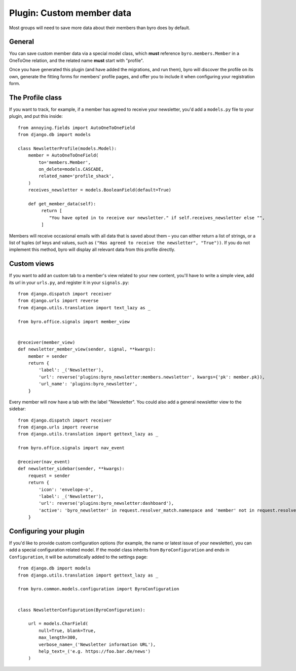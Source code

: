 .. highlight:: python
   :linenothreshold: 5

Plugin: Custom member data
==========================

Most groups will need to save more data about their members than byro does by
default.

General
-------

You can save custom member data via a special model class, which **must**
reference ``byro.members.Member`` in a OneToOne relation, and the related name
**must** start with "profile".

Once you have generated this plugin (and have added the migrations, and run
them), byro will discover the profile on its own, generate the fitting forms
for members' profile pages, and offer you to include it when configuring your
registration form.

The Profile class
-----------------

If you want to track, for example, if a member has agreed to receive your newsletter,
you'd add a ``models.py`` file to your plugin, and put this inside::

   from annoying.fields import AutoOneToOneField
   from django.db import models

   class NewsletterProfile(models.Model):
       member = AutoOneToOneField(
           to='members.Member',
           on_delete=models.CASCADE,
           related_name='profile_shack',
       )
       receives_newsletter = models.BooleanField(default=True)

       def get_member_data(self):
            return [
               "You have opted in to receive our newsletter." if self.receives_newsletter else "",
            ]

Members will receive occasional emails with all data that is saved about them –
you can either return a list of strings, or a list of tuples (of keys and
values, such as ``("Has agreed to receive the newsletter", "True"))``. If you
do not implement this method, byro will display all relevant data from this
profile directly.


Custom views
------------

If you want to add an custom tab to a member's view related to your new
content, you'll have to write a simple view, add its url in your ``urls.py``,
and register it in your ``signals.py``::

   from django.dispatch import receiver
   from django.urls import reverse
   from django.utils.translation import text_lazy as _

   from byro.office.signals import member_view


   @receiver(member_view)
   def newsletter_member_view(sender, signal, **kwargs):
       member = sender
       return {
           'label': _('Newsletter'),
           'url': reverse('plugins:byro_newsletter:members.newsletter', kwargs={'pk': member.pk}),
           'url_name': 'plugins:byro_newsletter',
       }

Every member will now have a tab with the label "Newsletter". You could also
add a general newsletter view to the sidebar::

   from django.dispatch import receiver
   from django.urls import reverse
   from django.utils.translation import gettext_lazy as _

   from byro.office.signals import nav_event

   @receiver(nav_event)
   def newsletter_sidebar(sender, **kwargs):
       request = sender
       return {
           'icon': 'envelope-o',
           'label': _('Newsletter'),
           'url': reverse('plugins:byro_newsletter:dashboard'),
           'active': 'byro_newsletter' in request.resolver_match.namespace and 'member' not in request.resolver_match.url_name,
       }


Configuring your plugin
-----------------------

If you'd like to provide custom configuration options (for example, the
name or latest issue of your newsletter), you can add a special configuration
related model. If the model class inherits from ``ByroConfiguration`` and ends
in ``Configuration``, it will be automatically added to the settings page::

   from django.db import models
   from django.utils.translation import gettext_lazy as _

   from byro.common.models.configuration import ByroConfiguration


   class NewsletterConfiguration(ByroConfiguration):

       url = models.CharField(
           null=True, blank=True,
           max_length=300,
           verbose_name=_('Newsletter information URL'),
           help_text=_('e.g. https://foo.bar.de/news')
       )
